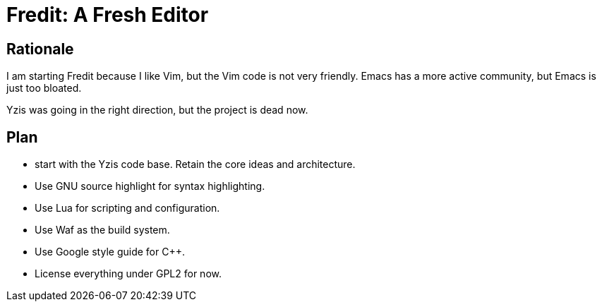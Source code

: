 Fredit: A Fresh Editor
======================

Rationale
---------

I am starting Fredit because I like Vim, but the Vim code is not very friendly.
Emacs has a more active community, but Emacs is just too bloated.

Yzis was going in the right direction, but the project is dead now.

Plan
----

- start with the Yzis code base. Retain the core ideas and architecture.
- Use GNU source highlight for syntax highlighting.
- Use Lua for scripting and configuration.
- Use Waf as the build system.
- Use Google style guide for C++.
- License everything under GPL2 for now.
